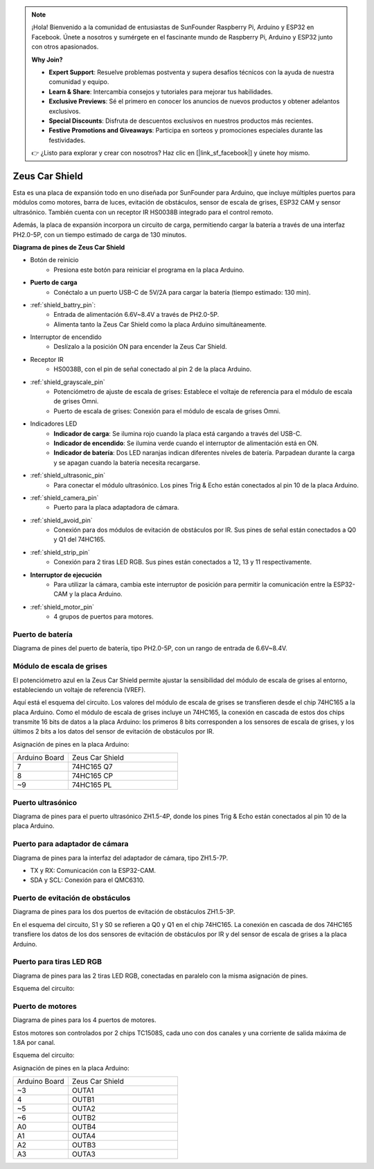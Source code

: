 .. note::

    ¡Hola! Bienvenido a la comunidad de entusiastas de SunFounder Raspberry Pi, Arduino y ESP32 en Facebook. Únete a nosotros y sumérgete en el fascinante mundo de Raspberry Pi, Arduino y ESP32 junto con otros apasionados.

    **Why Join?**

    - **Expert Support**: Resuelve problemas postventa y supera desafíos técnicos con la ayuda de nuestra comunidad y equipo.
    - **Learn & Share**: Intercambia consejos y tutoriales para mejorar tus habilidades.
    - **Exclusive Previews**: Sé el primero en conocer los anuncios de nuevos productos y obtener adelantos exclusivos.
    - **Special Discounts**: Disfruta de descuentos exclusivos en nuestros productos más recientes.
    - **Festive Promotions and Giveaways**: Participa en sorteos y promociones especiales durante las festividades.

    👉 ¿Listo para explorar y crear con nosotros? Haz clic en [|link_sf_facebook|] y únete hoy mismo.

Zeus Car Shield
=========================

.. image:: img/zeus_car_shield.png
    :width: 500
    :align: center

Esta es una placa de expansión todo en uno diseñada por SunFounder para Arduino, que incluye múltiples puertos para módulos como motores, barra de luces, evitación de obstáculos, sensor de escala de grises, ESP32 CAM y sensor ultrasónico. También cuenta con un receptor IR HS0038B integrado para el control remoto.

Además, la placa de expansión incorpora un circuito de carga, permitiendo cargar la batería a través de una interfaz PH2.0-5P, con un tiempo estimado de carga de 130 minutos.

**Diagrama de pines de Zeus Car Shield**

.. image:: img/zeus_car_shield_pinout.png

* Botón de reinicio
    * Presiona este botón para reiniciar el programa en la placa Arduino.

* **Puerto de carga**
    * Conéctalo a un puerto USB-C de 5V/2A para cargar la batería (tiempo estimado: 130 min).

* :ref:`shield_battry_pin`: 
    * Entrada de alimentación 6.6V~8.4V a través de PH2.0-5P.
    * Alimenta tanto la Zeus Car Shield como la placa Arduino simultáneamente.

* Interruptor de encendido
    * Deslízalo a la posición ON para encender la Zeus Car Shield.

* Receptor IR
    * HS0038B, con el pin de señal conectado al pin 2 de la placa Arduino.

* :ref:`shield_grayscale_pin`
    * Potenciómetro de ajuste de escala de grises: Establece el voltaje de referencia para el módulo de escala de grises Omni.
    * Puerto de escala de grises: Conexión para el módulo de escala de grises Omni.

* Indicadores LED
    * **Indicador de carga**: Se ilumina rojo cuando la placa está cargando a través del USB-C.
    * **Indicador de encendido**: Se ilumina verde cuando el interruptor de alimentación está en ON.
    * **Indicador de batería**: Dos LED naranjas indican diferentes niveles de batería. Parpadean durante la carga y se apagan cuando la batería necesita recargarse.

* :ref:`shield_ultrasonic_pin`
    * Para conectar el módulo ultrasónico. Los pines Trig & Echo están conectados al pin 10 de la placa Arduino.

* :ref:`shield_camera_pin`
    * Puerto para la placa adaptadora de cámara.

* :ref:`shield_avoid_pin`
    * Conexión para dos módulos de evitación de obstáculos por IR. Sus pines de señal están conectados a Q0 y Q1 del 74HC165.

* :ref:`shield_strip_pin`
    * Conexión para 2 tiras LED RGB. Sus pines están conectados a 12, 13 y 11 respectivamente.

* **Interruptor de ejecución**
   * Para utilizar la cámara, cambia este interruptor de posición para permitir la comunicación entre la ESP32-CAM y la placa Arduino.

* :ref:`shield_motor_pin`
    * 4 grupos de puertos para motores.

.. _shield_battry_pin:

Puerto de batería
-------------------

Diagrama de pines del puerto de batería, tipo PH2.0-5P, con un rango de entrada de 6.6V~8.4V.

.. image:: img/shield_battery_pin.png
    :width: 400
    :align: center

.. _shield_grayscale_pin:

Módulo de escala de grises
-----------------------------

El potenciómetro azul en la Zeus Car Shield permite ajustar la sensibilidad del módulo de escala de grises al entorno, estableciendo un voltaje de referencia (VREF).

.. image:: img/shield_grayscale_pin.png

Aquí está el esquema del circuito. Los valores del módulo de escala de grises se transfieren desde el chip 74HC165 a la placa Arduino. Como el módulo de escala de grises incluye un 74HC165, la conexión en cascada de estos dos chips transmite 16 bits de datos a la placa Arduino: los primeros 8 bits corresponden a los sensores de escala de grises, y los últimos 2 bits a los datos del sensor de evitación de obstáculos por IR.

.. image:: img/shield_grayscale1.png
.. image:: img/shield_grayscale2.png
    :width: 400

Asignación de pines en la placa Arduino:

.. list-table::
    :widths: 25 50

    * - Arduino Board
      - Zeus Car Shield
    * - 7
      - 74HC165 Q7
    * - 8
      - 74HC165 CP
    * - ~9
      - 74HC165 PL


.. _shield_ultrasonic_pin:

Puerto ultrasónico
--------------------

Diagrama de pines para el puerto ultrasónico ZH1.5-4P, donde los pines Trig & Echo están conectados al pin 10 de la placa Arduino.

.. image:: img/shield_ultrasonic_pin.png

.. _shield_camera_pin:

Puerto para adaptador de cámara
--------------------------------------

Diagrama de pines para la interfaz del adaptador de cámara, tipo ZH1.5-7P.

* TX y RX: Comunicación con la ESP32-CAM.
* SDA y SCL: Conexión para el QMC6310.

.. image:: img/shield_camera_pin.png


.. _shield_avoid_pin:

Puerto de evitación de obstáculos
----------------------------------------

Diagrama de pines para los dos puertos de evitación de obstáculos ZH1.5-3P.

.. image:: img/shield_avoid_pin.png

En el esquema del circuito, S1 y S0 se refieren a Q0 y Q1 en el chip 74HC165. La conexión en cascada de dos 74HC165 transfiere los datos de los dos sensores de evitación de obstáculos por IR y del sensor de escala de grises a la placa Arduino.

.. image:: img/shield_avoid_sche.png
.. image:: img/shield_avoid_sche1.png

.. _shield_strip_pin:

Puerto para tiras LED RGB
----------------------------

Diagrama de pines para las 2 tiras LED RGB, conectadas en paralelo con la misma asignación de pines.

.. image:: img/shield_strip_pin.png

Esquema del circuito:

.. image:: img/shield_strip_sche.png
.. image:: img/shield_strip_sche1.png

.. _shield_motor_pin:

Puerto de motores
-------------------

Diagrama de pines para los 4 puertos de motores.

.. image:: img/shield_motor_pin.png
    :width: 400
    :align: center

Estos motores son controlados por 2 chips TC1508S, cada uno con dos canales y una corriente de salida máxima de 1.8A por canal.

Esquema del circuito:

.. image:: img/shield_motor_sche.png

Asignación de pines en la placa Arduino:

.. list-table::
    :widths: 25 50

    * - Arduino Board
      - Zeus Car Shield
    * - ~3
      - OUTA1
    * - 4
      - OUTB1
    * - ~5
      - OUTA2
    * - ~6
      - OUTB2
    * - A0
      - OUTB4
    * - A1
      - OUTA4
    * - A2
      - OUTB3
    * - A3
      - OUTA3




